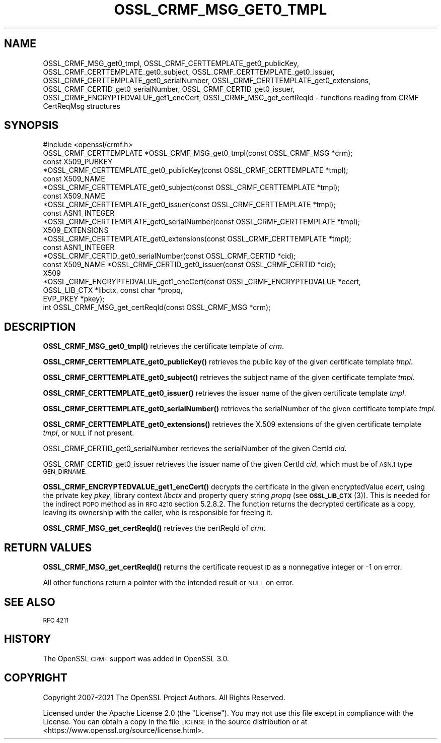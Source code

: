 .\" Automatically generated by Pod::Man 4.11 (Pod::Simple 3.35)
.\"
.\" Standard preamble:
.\" ========================================================================
.de Sp \" Vertical space (when we can't use .PP)
.if t .sp .5v
.if n .sp
..
.de Vb \" Begin verbatim text
.ft CW
.nf
.ne \\$1
..
.de Ve \" End verbatim text
.ft R
.fi
..
.\" Set up some character translations and predefined strings.  \*(-- will
.\" give an unbreakable dash, \*(PI will give pi, \*(L" will give a left
.\" double quote, and \*(R" will give a right double quote.  \*(C+ will
.\" give a nicer C++.  Capital omega is used to do unbreakable dashes and
.\" therefore won't be available.  \*(C` and \*(C' expand to `' in nroff,
.\" nothing in troff, for use with C<>.
.tr \(*W-
.ds C+ C\v'-.1v'\h'-1p'\s-2+\h'-1p'+\s0\v'.1v'\h'-1p'
.ie n \{\
.    ds -- \(*W-
.    ds PI pi
.    if (\n(.H=4u)&(1m=24u) .ds -- \(*W\h'-12u'\(*W\h'-12u'-\" diablo 10 pitch
.    if (\n(.H=4u)&(1m=20u) .ds -- \(*W\h'-12u'\(*W\h'-8u'-\"  diablo 12 pitch
.    ds L" ""
.    ds R" ""
.    ds C` ""
.    ds C' ""
'br\}
.el\{\
.    ds -- \|\(em\|
.    ds PI \(*p
.    ds L" ``
.    ds R" ''
.    ds C`
.    ds C'
'br\}
.\"
.\" Escape single quotes in literal strings from groff's Unicode transform.
.ie \n(.g .ds Aq \(aq
.el       .ds Aq '
.\"
.\" If the F register is >0, we'll generate index entries on stderr for
.\" titles (.TH), headers (.SH), subsections (.SS), items (.Ip), and index
.\" entries marked with X<> in POD.  Of course, you'll have to process the
.\" output yourself in some meaningful fashion.
.\"
.\" Avoid warning from groff about undefined register 'F'.
.de IX
..
.nr rF 0
.if \n(.g .if rF .nr rF 1
.if (\n(rF:(\n(.g==0)) \{\
.    if \nF \{\
.        de IX
.        tm Index:\\$1\t\\n%\t"\\$2"
..
.        if !\nF==2 \{\
.            nr % 0
.            nr F 2
.        \}
.    \}
.\}
.rr rF
.\"
.\" Accent mark definitions (@(#)ms.acc 1.5 88/02/08 SMI; from UCB 4.2).
.\" Fear.  Run.  Save yourself.  No user-serviceable parts.
.    \" fudge factors for nroff and troff
.if n \{\
.    ds #H 0
.    ds #V .8m
.    ds #F .3m
.    ds #[ \f1
.    ds #] \fP
.\}
.if t \{\
.    ds #H ((1u-(\\\\n(.fu%2u))*.13m)
.    ds #V .6m
.    ds #F 0
.    ds #[ \&
.    ds #] \&
.\}
.    \" simple accents for nroff and troff
.if n \{\
.    ds ' \&
.    ds ` \&
.    ds ^ \&
.    ds , \&
.    ds ~ ~
.    ds /
.\}
.if t \{\
.    ds ' \\k:\h'-(\\n(.wu*8/10-\*(#H)'\'\h"|\\n:u"
.    ds ` \\k:\h'-(\\n(.wu*8/10-\*(#H)'\`\h'|\\n:u'
.    ds ^ \\k:\h'-(\\n(.wu*10/11-\*(#H)'^\h'|\\n:u'
.    ds , \\k:\h'-(\\n(.wu*8/10)',\h'|\\n:u'
.    ds ~ \\k:\h'-(\\n(.wu-\*(#H-.1m)'~\h'|\\n:u'
.    ds / \\k:\h'-(\\n(.wu*8/10-\*(#H)'\z\(sl\h'|\\n:u'
.\}
.    \" troff and (daisy-wheel) nroff accents
.ds : \\k:\h'-(\\n(.wu*8/10-\*(#H+.1m+\*(#F)'\v'-\*(#V'\z.\h'.2m+\*(#F'.\h'|\\n:u'\v'\*(#V'
.ds 8 \h'\*(#H'\(*b\h'-\*(#H'
.ds o \\k:\h'-(\\n(.wu+\w'\(de'u-\*(#H)/2u'\v'-.3n'\*(#[\z\(de\v'.3n'\h'|\\n:u'\*(#]
.ds d- \h'\*(#H'\(pd\h'-\w'~'u'\v'-.25m'\f2\(hy\fP\v'.25m'\h'-\*(#H'
.ds D- D\\k:\h'-\w'D'u'\v'-.11m'\z\(hy\v'.11m'\h'|\\n:u'
.ds th \*(#[\v'.3m'\s+1I\s-1\v'-.3m'\h'-(\w'I'u*2/3)'\s-1o\s+1\*(#]
.ds Th \*(#[\s+2I\s-2\h'-\w'I'u*3/5'\v'-.3m'o\v'.3m'\*(#]
.ds ae a\h'-(\w'a'u*4/10)'e
.ds Ae A\h'-(\w'A'u*4/10)'E
.    \" corrections for vroff
.if v .ds ~ \\k:\h'-(\\n(.wu*9/10-\*(#H)'\s-2\u~\d\s+2\h'|\\n:u'
.if v .ds ^ \\k:\h'-(\\n(.wu*10/11-\*(#H)'\v'-.4m'^\v'.4m'\h'|\\n:u'
.    \" for low resolution devices (crt and lpr)
.if \n(.H>23 .if \n(.V>19 \
\{\
.    ds : e
.    ds 8 ss
.    ds o a
.    ds d- d\h'-1'\(ga
.    ds D- D\h'-1'\(hy
.    ds th \o'bp'
.    ds Th \o'LP'
.    ds ae ae
.    ds Ae AE
.\}
.rm #[ #] #H #V #F C
.\" ========================================================================
.\"
.IX Title "OSSL_CRMF_MSG_GET0_TMPL 3ossl"
.TH OSSL_CRMF_MSG_GET0_TMPL 3ossl "2023-02-11" "3.2.0-dev" "OpenSSL"
.\" For nroff, turn off justification.  Always turn off hyphenation; it makes
.\" way too many mistakes in technical documents.
.if n .ad l
.nh
.SH "NAME"
OSSL_CRMF_MSG_get0_tmpl,
OSSL_CRMF_CERTTEMPLATE_get0_publicKey,
OSSL_CRMF_CERTTEMPLATE_get0_subject,
OSSL_CRMF_CERTTEMPLATE_get0_issuer,
OSSL_CRMF_CERTTEMPLATE_get0_serialNumber,
OSSL_CRMF_CERTTEMPLATE_get0_extensions,
OSSL_CRMF_CERTID_get0_serialNumber,
OSSL_CRMF_CERTID_get0_issuer,
OSSL_CRMF_ENCRYPTEDVALUE_get1_encCert,
OSSL_CRMF_MSG_get_certReqId
\&\- functions reading from CRMF CertReqMsg structures
.SH "SYNOPSIS"
.IX Header "SYNOPSIS"
.Vb 1
\& #include <openssl/crmf.h>
\&
\& OSSL_CRMF_CERTTEMPLATE *OSSL_CRMF_MSG_get0_tmpl(const OSSL_CRMF_MSG *crm);
\& const X509_PUBKEY
\& *OSSL_CRMF_CERTTEMPLATE_get0_publicKey(const OSSL_CRMF_CERTTEMPLATE *tmpl);
\& const X509_NAME
\& *OSSL_CRMF_CERTTEMPLATE_get0_subject(const OSSL_CRMF_CERTTEMPLATE *tmpl);
\& const X509_NAME
\& *OSSL_CRMF_CERTTEMPLATE_get0_issuer(const OSSL_CRMF_CERTTEMPLATE *tmpl);
\& const ASN1_INTEGER
\& *OSSL_CRMF_CERTTEMPLATE_get0_serialNumber(const OSSL_CRMF_CERTTEMPLATE *tmpl);
\& X509_EXTENSIONS
\& *OSSL_CRMF_CERTTEMPLATE_get0_extensions(const OSSL_CRMF_CERTTEMPLATE *tmpl);
\&
\& const ASN1_INTEGER
\& *OSSL_CRMF_CERTID_get0_serialNumber(const OSSL_CRMF_CERTID *cid);
\& const X509_NAME *OSSL_CRMF_CERTID_get0_issuer(const OSSL_CRMF_CERTID *cid);
\&
\& X509
\& *OSSL_CRMF_ENCRYPTEDVALUE_get1_encCert(const OSSL_CRMF_ENCRYPTEDVALUE *ecert,
\&                                        OSSL_LIB_CTX *libctx, const char *propq,
\&                                        EVP_PKEY *pkey);
\&
\& int OSSL_CRMF_MSG_get_certReqId(const OSSL_CRMF_MSG *crm);
.Ve
.SH "DESCRIPTION"
.IX Header "DESCRIPTION"
\&\fBOSSL_CRMF_MSG_get0_tmpl()\fR retrieves the certificate template of \fIcrm\fR.
.PP
\&\fBOSSL_CRMF_CERTTEMPLATE_get0_publicKey()\fR retrieves the public key of the
given certificate template \fItmpl\fR.
.PP
\&\fBOSSL_CRMF_CERTTEMPLATE_get0_subject()\fR retrieves the subject name of the
given certificate template \fItmpl\fR.
.PP
\&\fBOSSL_CRMF_CERTTEMPLATE_get0_issuer()\fR retrieves the issuer name of the
given certificate template \fItmpl\fR.
.PP
\&\fBOSSL_CRMF_CERTTEMPLATE_get0_serialNumber()\fR retrieves the serialNumber of the
given certificate template \fItmpl\fR.
.PP
\&\fBOSSL_CRMF_CERTTEMPLATE_get0_extensions()\fR retrieves the X.509 extensions
of the given certificate template \fItmpl\fR, or \s-1NULL\s0 if not present.
.PP
OSSL_CRMF_CERTID_get0_serialNumber retrieves the serialNumber
of the given CertId \fIcid\fR.
.PP
OSSL_CRMF_CERTID_get0_issuer retrieves the issuer name
of the given CertId \fIcid\fR, which must be of \s-1ASN.1\s0 type \s-1GEN_DIRNAME.\s0
.PP
\&\fBOSSL_CRMF_ENCRYPTEDVALUE_get1_encCert()\fR decrypts the certificate in the given
encryptedValue \fIecert\fR, using the private key \fIpkey\fR, library context
\&\fIlibctx\fR and property query string \fIpropq\fR (see \s-1\fBOSSL_LIB_CTX\s0\fR\|(3)).
This is needed for the indirect \s-1POPO\s0 method as in \s-1RFC 4210\s0 section 5.2.8.2.
The function returns the decrypted certificate as a copy, leaving its ownership
with the caller, who is responsible for freeing it.
.PP
\&\fBOSSL_CRMF_MSG_get_certReqId()\fR retrieves the certReqId of \fIcrm\fR.
.SH "RETURN VALUES"
.IX Header "RETURN VALUES"
\&\fBOSSL_CRMF_MSG_get_certReqId()\fR returns the certificate request \s-1ID\s0 as a
nonnegative integer or \-1 on error.
.PP
All other functions return a pointer with the intended result or \s-1NULL\s0 on error.
.SH "SEE ALSO"
.IX Header "SEE ALSO"
\&\s-1RFC 4211\s0
.SH "HISTORY"
.IX Header "HISTORY"
The OpenSSL \s-1CRMF\s0 support was added in OpenSSL 3.0.
.SH "COPYRIGHT"
.IX Header "COPYRIGHT"
Copyright 2007\-2021 The OpenSSL Project Authors. All Rights Reserved.
.PP
Licensed under the Apache License 2.0 (the \*(L"License\*(R").  You may not use
this file except in compliance with the License.  You can obtain a copy
in the file \s-1LICENSE\s0 in the source distribution or at
<https://www.openssl.org/source/license.html>.
